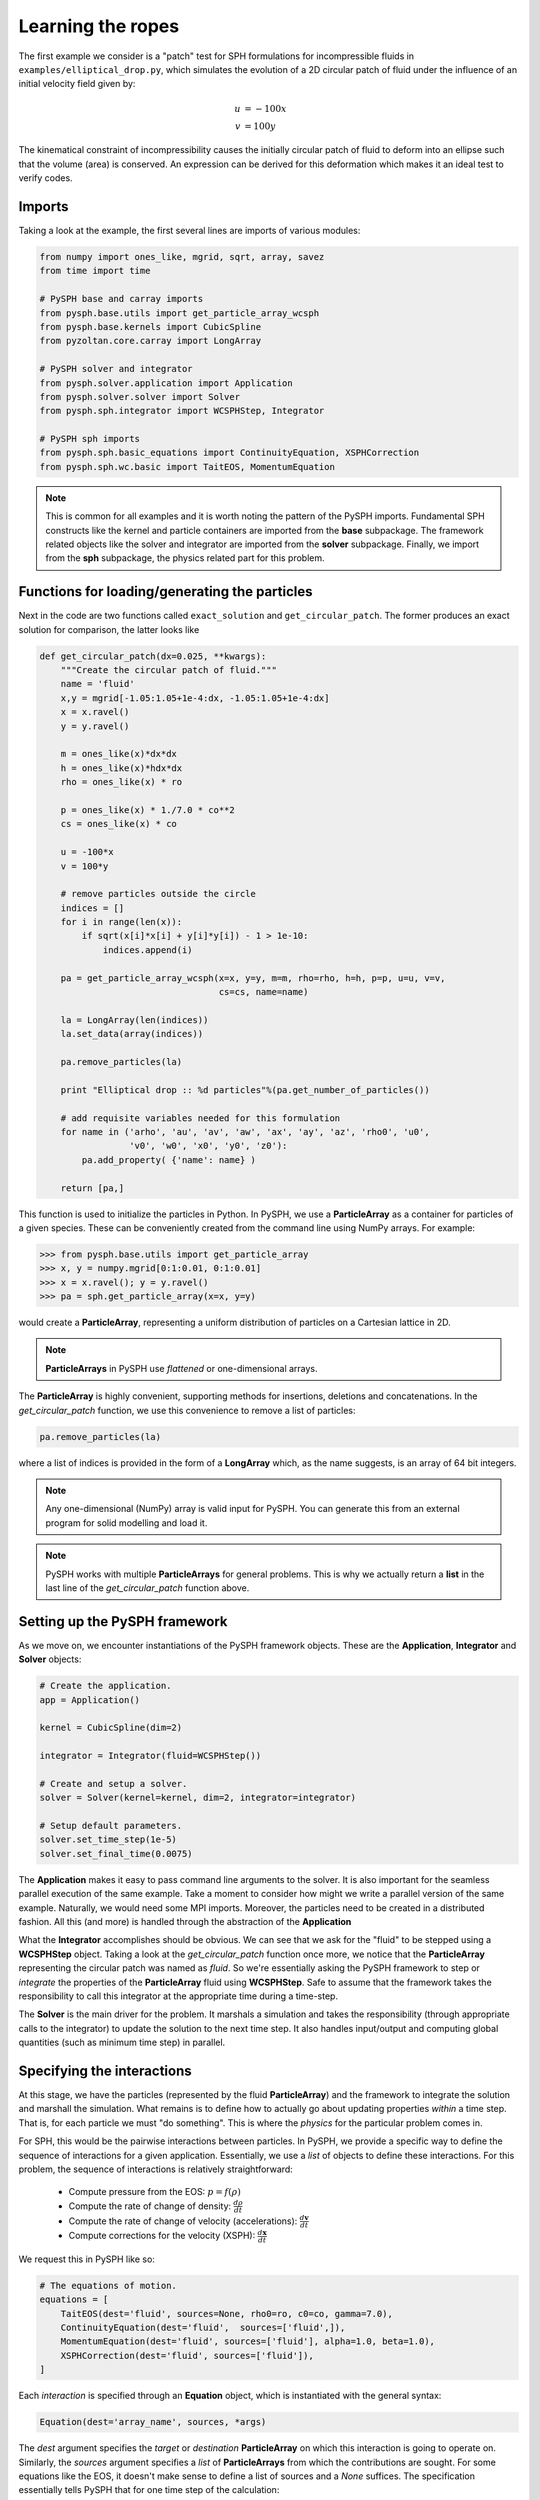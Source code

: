 .. _elliptical_drop:


Learning the ropes
==================

The first example we consider is a "patch" test for SPH formulations
for incompressible fluids in ``examples/elliptical_drop.py``, which
simulates the evolution of a 2D circular patch of fluid under the
influence of an initial velocity field given by:

.. math::
        u &= -100 x \\
        v &= 100 y

The kinematical constraint of incompressibility causes the initially
circular patch of fluid to deform into an ellipse such that the volume
(area) is conserved. An expression can be derived for this deformation
which makes it an ideal test to verify codes.

Imports
~~~~~~~~~~~~~~~~~~~~~~~~

Taking a look at the example, the first several lines are imports of
various modules:

.. code-block:: python

    from numpy import ones_like, mgrid, sqrt, array, savez
    from time import time

    # PySPH base and carray imports
    from pysph.base.utils import get_particle_array_wcsph
    from pysph.base.kernels import CubicSpline
    from pyzoltan.core.carray import LongArray

    # PySPH solver and integrator
    from pysph.solver.application import Application
    from pysph.solver.solver import Solver
    from pysph.sph.integrator import WCSPHStep, Integrator

    # PySPH sph imports
    from pysph.sph.basic_equations import ContinuityEquation, XSPHCorrection
    from pysph.sph.wc.basic import TaitEOS, MomentumEquation

.. note::
    
    This is common for all examples and it is worth noting the pattern of
    the PySPH imports. Fundamental SPH constructs like the kernel and
    particle containers are imported from the **base** subpackage. The
    framework related objects like the solver and integrator are imported
    from the **solver** subpackage. Finally, we import from the **sph**
    subpackage, the physics related part for this problem.

Functions for loading/generating the particles
~~~~~~~~~~~~~~~~~~~~~~~~~~~~~~~~~~~~~~~~~~~~~~~

Next in the code are two functions called ``exact_solution`` and
``get_circular_patch``. The former produces an exact solution for
comparison, the latter looks like

.. code-block:: python

    def get_circular_patch(dx=0.025, **kwargs):
        """Create the circular patch of fluid."""
	name = 'fluid'
	x,y = mgrid[-1.05:1.05+1e-4:dx, -1.05:1.05+1e-4:dx]
        x = x.ravel()
    	y = y.ravel()

	m = ones_like(x)*dx*dx
	h = ones_like(x)*hdx*dx
        rho = ones_like(x) * ro
    
        p = ones_like(x) * 1./7.0 * co**2
        cs = ones_like(x) * co
    
        u = -100*x
        v = 100*y
    
        # remove particles outside the circle
        indices = []
        for i in range(len(x)):
            if sqrt(x[i]*x[i] + y[i]*y[i]) - 1 > 1e-10:
                indices.append(i)
            
        pa = get_particle_array_wcsph(x=x, y=y, m=m, rho=rho, h=h, p=p, u=u, v=v,
                                      cs=cs, name=name)
    
        la = LongArray(len(indices))
        la.set_data(array(indices))
    
        pa.remove_particles(la)
    
        print "Elliptical drop :: %d particles"%(pa.get_number_of_particles())
    
        # add requisite variables needed for this formulation
        for name in ('arho', 'au', 'av', 'aw', 'ax', 'ay', 'az', 'rho0', 'u0',
                     'v0', 'w0', 'x0', 'y0', 'z0'):
            pa.add_property( {'name': name} )

        return [pa,]

This function is used to initialize the particles in Python. In PySPH,
we use a **ParticleArray** as a container for particles of a given
species. These can be conveniently created from the command line using
NumPy arrays. For example:

.. code-block:: python

    >>> from pysph.base.utils import get_particle_array
    >>> x, y = numpy.mgrid[0:1:0.01, 0:1:0.01]
    >>> x = x.ravel(); y = y.ravel()
    >>> pa = sph.get_particle_array(x=x, y=y)

would create a **ParticleArray**, representing a uniform distribution
of particles on a Cartesian lattice in 2D.

.. note::

   **ParticleArrays** in PySPH use *flattened* or one-dimensional arrays.

The **ParticleArray** is highly convenient, supporting methods for
insertions, deletions and concatenations. In the `get_circular_patch`
function, we use this convenience to remove a list of particles:

.. code-block:: python
    
    pa.remove_particles(la)

where a list of indices is provided in the form of a **LongArray**
which, as the name suggests, is an array of 64 bit integers.

.. note::

   Any one-dimensional (NumPy) array is valid input for PySPH. You can
   generate this from an external program for solid modelling and load
   it.

.. note::

   PySPH works with multiple **ParticleArrays** for general
   problems. This is why we actually return a **list** in the last line
   of the `get_circular_patch` function above. 

Setting up the PySPH framework
~~~~~~~~~~~~~~~~~~~~~~~~~~~~~~~

As we move on, we encounter instantiations of the PySPH framework
objects. These are the **Application**, **Integrator** and **Solver**
objects:

.. code-block:: python

    # Create the application.
    app = Application()

    kernel = CubicSpline(dim=2)

    integrator = Integrator(fluid=WCSPHStep())

    # Create and setup a solver.
    solver = Solver(kernel=kernel, dim=2, integrator=integrator)

    # Setup default parameters.
    solver.set_time_step(1e-5)
    solver.set_final_time(0.0075)

The **Application** makes it easy to pass command line arguments to
the solver. It is also important for the seamless parallel execution
of the same example. Take a moment to consider how might we write a
parallel version of the same example. Naturally, we would need some
MPI imports. Moreover, the particles need to be created in a
distributed fashion. All this (and more) is handled through the
abstraction of the **Application**

What the **Integrator** accomplishes should be obvious. We can see
that we ask for the "fluid" to be stepped using a **WCSPHStep**
object. Taking a look at the `get_circular_patch` function once more,
we notice that the **ParticleArray** representing the circular patch
was named as `fluid`. So we're essentially asking the PySPH framework
to step or *integrate* the properties of the **ParticleArray** fluid
using **WCSPHStep**. Safe to assume that the framework takes the
responsibility to call this integrator at the appropriate time during
a time-step.

The **Solver** is the main driver for the problem. It marshals a
simulation and takes the responsibility (through appropriate calls to
the integrator) to update the solution to the next time step. It also
handles input/output and computing global quantities (such as minimum
time step) in parallel.

Specifying the interactions
~~~~~~~~~~~~~~~~~~~~~~~~~~~~

At this stage, we have the particles (represented by the fluid
**ParticleArray**) and the framework to integrate the solution and
marshall the simulation. What remains is to define how to actually go
about updating properties *within* a time step. That is, for each
particle we must "do something". This is where the *physics* for the
particular problem comes in. 

For SPH, this would be the pairwise interactions between particles. In
PySPH, we provide a specific way to define the sequence of
interactions for a given application. Essentially, we use a *list* of
objects to define these interactions. For this problem, the sequence
of interactions is relatively straightforward:

    - Compute pressure from the EOS:  :math:`p = f(\rho)`
    - Compute the rate of change of density: :math:`\frac{d\rho}{dt}`
    - Compute the rate of change of velocity (accelerations): :math:`\frac{d\boldsymbol{v}}{dt}`
    - Compute corrections for the velocity (XSPH): :math:`\frac{d\boldsymbol{x}}{dt}`

We request this in PySPH like so:

.. code-block:: python

    # The equations of motion.
    equations = [
        TaitEOS(dest='fluid', sources=None, rho0=ro, c0=co, gamma=7.0),
        ContinuityEquation(dest='fluid',  sources=['fluid',]),
        MomentumEquation(dest='fluid', sources=['fluid'], alpha=1.0, beta=1.0),
        XSPHCorrection(dest='fluid', sources=['fluid']),
    ]

Each *interaction* is specified through an **Equation** object, which
is instantiated with the general syntax:

.. code-block:: python

    Equation(dest='array_name', sources, *args)

The `dest` argument specifies the *target* or *destination*
**ParticleArray** on which this interaction is going to operate
on. Similarly, the `sources` argument specifies a *list* of
**ParticleArrays** from which the contributions are sought. For some
equations like the EOS, it doesn't make sense to define a list of
sources and a `None` suffices. The specification essentially tells
PySPH that for one time step of the calculation:

    - Use the Tait's EOS to update the properties of the fluid array
    - Compute :math:`\frac{d\rho}{dt}` for the fluid from the fluid
    - Compute accelerations for the fluid from the fluid
    - Compute the XSPH corrections for the fluid, using fluid as the source

.. note::

   Notice the use of the **ParticleArray** name "fluid". It is the
   responsibility of the user to ensure that the equation
   specification is done in a manner consistent with the creation of
   the particles.

With the list of equations, our problem is completely defined. PySPH
now knows what to do with the particles within a time step. More
importantly, this information is enough to generate code to carry out
a complete SPH simulation.

Loose ends
~~~~~~~~~~~

In the last two lines of the example, we use the **Application**
to run the problem:

.. code-block:: python

    # Setup the application and solver.  This also generates the particles.
    app.setup(solver=solver, equations=equations,
              particle_factory=get_circular_patch,
              name='fluid')

    app.run()

We can see that the `Application.setup` method is where we tell PySPH
what we want it to do. We pass in the function to create the
particles, the list of equations defining the problem and the solver
that will be used to marshal the problem. 

Running the example
~~~~~~~~~~~~~~~~~~~

Many parameters can be configured via the command line, and these will
override any parameters setup before the ``app.setup`` call.  For
example one may do the following to find out the various options::

    $ python elliptical_drop.py -h

If we run the example without any arguments it will run until a final
time of 0.0075 seconds.  We can change this for example to 0.005 by
the following:

    $ python elliptical_drop.py --tf=0.005

When this is run, PySPH will generate Cython code from the equations and
integrators that have been provided, compiles that code and runs the
simulation.  This provides a great deal of convenience for the user without
sacrificing performance.  The generated code is available in
``~/.pysph/source``.  If the code/equations have not changed, then the code
will not be recompiled.  This is all handled automatically without user
intervention.

If we wish to run the code in parallel (and have compiled PySPH with Zoltan
and mpi4py) we can do:

    $ mpirun -np 4 /path/to/python elliptical_drop.py

This will automatically parallelize the run. In this example doing this will
only slow it down as the number of particles is extremely small.
